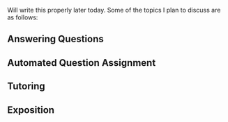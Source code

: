 #+STARTUP: showeverything logdone
#+options: num:nil

Will write this properly later today.
Some of the topics I plan to discuss 
are as follows:

** Answering Questions

** Automated Question Assignment

** Tutoring

** Exposition

